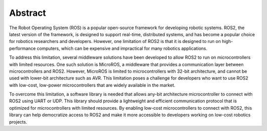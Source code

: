 Abstract
========

The Robot Operating System (ROS) is a popular open-source framework for developing robotic systems. ROS2, the latest version of the framework, is designed to support real-time, distributed systems, and has become a popular choice for robotics researchers and developers. However, one limitation of ROS2 is that it is designed to run on high-performance computers, which can be expensive and impractical for many robotics applications.

To address this limitation, several middleware solutions have been developed to allow ROS2 to run on microcontrollers with limited resources. One such solution is MicroROS, a middleware that provides a communication layer between microcontrollers and ROS2. However, MicroROS is limited to microcontrollers with 32-bit architecture, and cannot be used with lower-bit architecture such as AVR. This limitation poses a challenge for developers who want to use ROS2 with low-cost, low-power microcontrollers that are widely available in the market.

To overcome this limitation, a software library is needed that allows any-bit architecture microcontroller to connect with ROS2 using UART or UDP. This library should provide a lightweight and efficient communication protocol that is optimized for microcontrollers with limited resources. By enabling low-cost microcontrollers to connect with ROS2, this library can help democratize access to ROS2 and make it more accessible to developers working on low-cost robotics projects.
